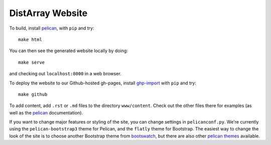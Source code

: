 DistArray Website
=================

To build, install `pelican`_, with ``pip`` and try::

    make html

You can then see the generated website locally by doing::

    make serve

and checking out ``localhost:8000`` in a web browser.

To deploy the website to our Github-hosted gh-pages, install `ghp-import`_ with
``pip`` and try::

    make github

To add content, add ``.rst`` or ``.md`` files to the directory ``www/content``.
Check out the other files there for examples (as well as the `pelican`_
documentation).

If you want to change major features or styling of the site, you can change
settings in ``pelicanconf.py``.  We're currently using the
``pelican-bootstrap3`` theme for Pelican, and the ``flatly`` theme for
Bootstrap.  The easiest way to change the look of the site is to choose another
Bootstrap theme from `bootswatch`_, but there are also other `pelican themes`_
available.


.. _pelican: http://blog.getpelican.com/
.. _pelican themes: https://github.com/getpelican/pelican-themes``.
.. _bootswatch: http://bootswatch.com/
.. _ghp-import: https://pypi.python.org/pypi/ghp-import

